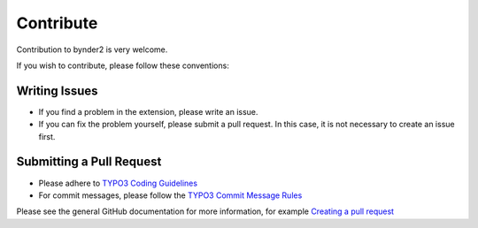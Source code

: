 ..  _contribute:

==========
Contribute
==========

Contribution to bynder2 is very welcome.

If you wish to contribute, please follow these conventions:

Writing Issues
==============

*   If you find a problem in the extension, please write an issue.
*   If you can fix the problem yourself, please submit a pull request. In this
    case, it is not necessary to create an issue first.

Submitting a Pull Request
=========================

*   Please adhere to `TYPO3 Coding Guidelines
    <https://docs.typo3.org/typo3cms/CoreApiReference/CodingGuidelines/Index.html>`__
*   For commit messages, please follow the `TYPO3 Commit Message Rules
    <https://docs.typo3.org/typo3cms/ContributionWorkflowGuide/Appendix/CommitMessage.html>`__

Please see the general GitHub documentation for more information, for example
`Creating a pull request <https://help.github.com/articles/creating-a-pull-request/>`__
